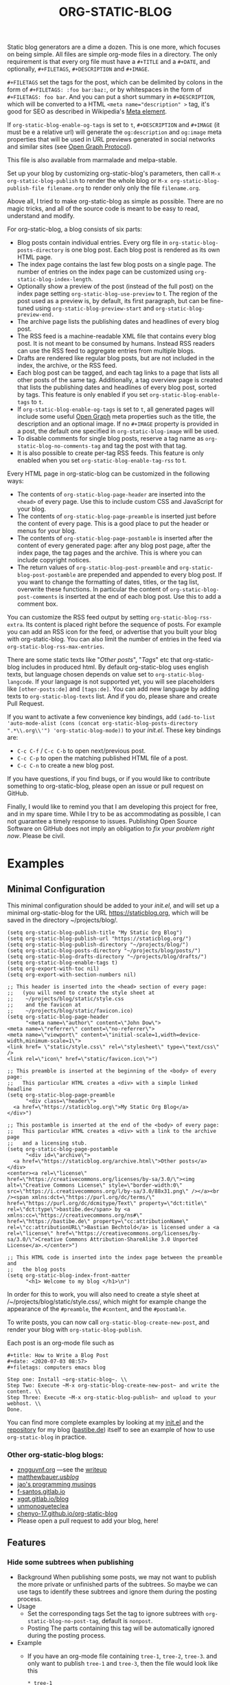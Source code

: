#+TITLE: ORG-STATIC-BLOG

[[http://melpa.org/packages/org-static-blog-badge.svg]] [[http://stable.melpa.org/packages/org-static-blog-badge.svg]]


Static blog generators are a dime a dozen. This is one more, which
focuses on being simple. All files are simple org-mode files in a
directory. The only requirement is that every org file must have a
=#+TITLE= and a =#+DATE=, and optionally, =#+FILETAGS=, =#+DESCRIPTION= and
=#+IMAGE=.

=#+FILETAGS= set the tags for the post, which can be delimited by
colons in the form of =#+FILETAGS: :foo bar:baz:=, or by whitespaces
in the form of =#+FILETAGS: foo bar=. And you can put a short summary
in =#+DESCRIPTION=, which will be converted to a HTML
~<meta name="description" >~ tag, it's good for SEO as described in
Wikipedia's [[https://en.wikipedia.org/wiki/Meta_element#The_description_attribute][Meta element]].

If =org-static-blog-enable-og-tags= is set to =t=, =#+DESCRIPTION= and
=#+IMAGE= (it must be e a relative url) will generate the =og:description=
and =og:image= meta properties that will be used in URL previews
generated in social networks and similar sites (see [[https://ogp.me/][Open Graph
Protocol]]).

This file is also available from marmalade and melpa-stable.

Set up your blog by customizing org-static-blog's parameters, then
call =M-x org-static-blog-publish= to render the whole blog or
=M-x org-static-blog-publish-file filename.org= to render only only
the file =filename.org=.

Above all, I tried to make org-static-blog as simple as possible.
There are no magic tricks, and all of the source code is meant to be
easy to read, understand and modify.

For org-static-blog, a blog consists of six parts:
- Blog posts contain individual entries. Every org file in
  =org-static-blog-posts-directory= is one blog post. Each blog post
  is rendered as its own HTML page.
- The index page contains the last few blog posts on a single page.
  The number of entries on the index page can be customized using
  =org-static-blog-index-length=.
- Optionally show a preview of the post (instead of the full post) on
  the index page setting =org-static-blog-use-preview= to t.  The region
  of the post used as a preview is, by default, its first paragraph,
  but can be fine-tuned using =org-static-blog-preview-start= and
  =org-static-blog-preview-end.=
- The archive page lists the publishing dates and headlines of every
  blog post.
- The RSS feed is a machine-readable XML file that contains every blog
  post. It is not meant to be consumed by humans. Instead RSS readers
  can use the RSS feed to aggregate entries from multiple blogs.
- Drafts are rendered like regular blog posts, but are not included in
  the index, the archive, or the RSS feed.
- Each blog post can be tagged, and each tag links to a page that
  lists all other posts of the same tag. Additionally, a tag overview
  page is created that lists the publishing dates and headlines of
  every blog post, sorted by tags. This feature is only enabled if you
  set =org-static-blog-enable-tags= to =t=.
- If =org-static-blog-enable-og-tags= is set to =t=, all generated pages
  will include some useful [[https://ogp.me/][Open Graph]] meta properties such as the
  title, the description and an optional image. If no =#+IMAGE= property
  is provided in a post, the default one specified in
  =org-static-blog-image= will be used.
- To disable comments for single blog posts, reserve a tag name as
  =org-static-blog-no-comments-tag= and tag the post with that tag.
- It is also possible to create per-tag RSS feeds.  This feature is
  only enabled when you set =org-static-blog-enable-tag-rss= to t.

Every HTML page in org-static-blog can be customized in the following
ways:
- The contents of =org-static-blog-page-header= are inserted into the
  =<head>= of every page. Use this to include custom CSS and
  JavaScript for your blog.
- The contents of =org-static-blog-page-preamble= is inserted just
  before the content of every page. This is a good place to put the
  header or menus for your blog.
- The contents  of =org-static-blog-page-postamble= is  inserted after
  the content of every generated page: after any blog post page, after
  the index page, the tag pages and the archive. This is where you can
  include copyright notices.
- The   return    values   of    =org-static-blog-post-preamble=   and
  =org-static-blog-post-postamble= are prepended and appended to every
  blog post. If you want to change the formatting of dates, titles, or
  the tag list,  overwrite these functions. In  particular the content
  of =org-static-blog-post-comments=  is inserted  at the end  of each
  blog post. Use this to add a comment box.

You can customize the RSS feed output by setting
=org-static-blog-rss-extra=. Its content is placed right before the
sequence of posts. For example you can add an RSS icon for the feed,
or advertise that you built your blog with org-static-blog.  You can
also limit the number of entries in the feed via
=org-static-blog-rss-max-entries=.


There are some static texts like "/Other posts/", "/Tags/" etc that
org-static-blog includes in produced html. By default org-static-blog
uses english texts, but language chosen depends on value set to
=org-static-blog-langcode=. If your language is not supported yet, you
will see placeholders like =[other-posts:de]= and =[tags:de]=.
You can add new language by adding texts to =org-static-blog-texts=
list. And if you do, please share and create Pull Request.

If you want to activate a few convenience key bindings, add
=(add-to-list 'auto-mode-alist (cons (concat org-static-blog-posts-directory ".*\\.org\\'") 'org-static-blog-mode))=
to your /init.el/. These key bindings are:
- =C-c C-f= / =C-c C-b= to open next/previous post.
- =C-c C-p= to open the matching published HTML file of a post.
- =C-c C-n= to create a new blog post.


If you have questions, if you find bugs, or if you would like to
contribute something to org-static-blog, please open an issue or pull
request on GitHub.

Finally, I would like to remind you that I am developing this project
for free, and in my spare time. While I try to be as accommodating as
possible, I can not guarantee a timely response to issues. Publishing
Open Source Software on GitHub does not imply an obligation to /fix
your problem right now/. Please be civil.

* Examples

** Minimal Configuration
   This minimal configuration should be added to your /init.el/, and will
   set up a minimal org-static-blog for the URL https://staticblog.org,
   which will be saved in the directory ~/projects/blog/.

   #+begin_src elisp
     (setq org-static-blog-publish-title "My Static Org Blog")
     (setq org-static-blog-publish-url "https://staticblog.org/")
     (setq org-static-blog-publish-directory "~/projects/blog/")
     (setq org-static-blog-posts-directory "~/projects/blog/posts/")
     (setq org-static-blog-drafts-directory "~/projects/blog/drafts/")
     (setq org-static-blog-enable-tags t)
     (setq org-export-with-toc nil)
     (setq org-export-with-section-numbers nil)

     ;; This header is inserted into the <head> section of every page:
     ;;   (you will need to create the style sheet at
     ;;    ~/projects/blog/static/style.css
     ;;    and the favicon at
     ;;    ~/projects/blog/static/favicon.ico)
     (setq org-static-blog-page-header
           "<meta name=\"author\" content=\"John Dow\">
     <meta name=\"referrer\" content=\"no-referrer\">
     <meta name=\"viewport\" content=\"initial-scale=1,width=device-width,minimum-scale=1\">
     <link href= \"static/style.css\" rel=\"stylesheet\" type=\"text/css\" />
     <link rel=\"icon\" href=\"static/favicon.ico\">")

     ;; This preamble is inserted at the beginning of the <body> of every page:
     ;;   This particular HTML creates a <div> with a simple linked headline
     (setq org-static-blog-page-preamble
           "<div class=\"header\">
       <a href=\"https://staticblog.org\">My Static Org Blog</a>
     </div>")

     ;; This postamble is inserted at the end of the <body> of every page:
     ;;   This particular HTML creates a <div> with a link to the archive page
     ;;   and a licensing stub.
     (setq org-static-blog-page-postamble
           "<div id=\"archive\">
       <a href=\"https://staticblog.org/archive.html\">Other posts</a>
     </div>
     <center><a rel=\"license\" href=\"https://creativecommons.org/licenses/by-sa/3.0/\"><img alt=\"Creative Commons License\" style=\"border-width:0\" src=\"https://i.creativecommons.org/l/by-sa/3.0/88x31.png\" /></a><br /><span xmlns:dct=\"https://purl.org/dc/terms/\" href=\"https://purl.org/dc/dcmitype/Text\" property=\"dct:title\" rel=\"dct:type\">bastibe.de</span> by <a xmlns:cc=\"https://creativecommons.org/ns#\" href=\"https://bastibe.de\" property=\"cc:attributionName\" rel=\"cc:attributionURL\">Bastian Bechtold</a> is licensed under a <a rel=\"license\" href=\"https://creativecommons.org/licenses/by-sa/3.0/\">Creative Commons Attribution-ShareAlike 3.0 Unported License</a>.</center>")

     ;; This HTML code is inserted into the index page between the preamble and
     ;;   the blog posts
     (setq org-static-blog-index-front-matter
           "<h1> Welcome to my blog </h1>\n")
   #+end_src

   In order for this to work, you will also need to create a style sheet
   at /~/projects/blog/static/style.css/, which might for example change
   the appearance of the ~#preamble~, the ~#content~, and the
   ~#postamble~.

   To write posts, you can now call ~org-static-blog-create-new-post~,
   and render your blog with ~org-static-blog-publish~.

   Each post is an org-mode file such as

   #+begin_src org-mode
 #+title: How to Write a Blog Post
 #+date: <2020-07-03 08:57>
 #+filetags: computers emacs blog

 Step one: Install ~org-static-blog~. \\
 Step Two: Execute ~M-x org-static-blog-create-new-post~ and write the content. \\
 Step Three: Execute ~M-x org-static-blog-publish~ and upload to your webhost. \\
 Done.
   #+end_src

   You can find more complete examples by looking at my [[https://github.com/bastibe/.emacs.d/blob/master/init.el#L670][init.el]] and the
   [[https://github.com/bastibe/bastibe.github.com][repository]] for my blog ([[http://bastibe.de/][bastibe.de]]) itself to see an example of how to
   use =org-static-blog= in practice.

*** Other org-static-blog blogs:
    - [[https://zngguvnf.org/][zngguvnf.org]] ---see the [[https://zngguvnf.org/2017-07-13--blogging-with-org-static-blog.html][writeup]]
    - [[https://matthewbauer.us/blog/][matthewbauer.us/blog/]]
    - [[https://jao.io/blog/simplicity-pays-off.html][jao's programming musings]]
    - [[https://f-santos.gitlab.io/][f-santos.gitlab.io]]
    - [[https://xgqt.gitlab.io/blog/][xgqt.gitlab.io/blog]]
    - [[https://unmonoqueteclea.github.io/][unmonoqueteclea]]
    - [[https://chenyo-17.github.io/org-static-blog/][chenyo-17.github.io/org-static-blog]]
    - Please open a pull request to add your blog, here!

** Features
*** Hide some subtrees when publishing
    - Background
      When publishing some posts, we may not want to publish the more private or unfinished parts of the subtrees. So maybe we can use tags to identify these subtrees and ignore them during the posting process.
    - Usage
      - Set the corresponding tags
        Set the tag to ignore subtrees with =org-static-blog-no-post-tag=, default is =nonpost=.
      - Posting
        The parts containing this tag will be automatically ignored during the posting process.
    - Example
      - If you have an org-mode file containing =tree-1=, =tree-2=, =tree-3=. and only want to publish =tree-1= and =tree-3=, then the file would look like this
      #+begin_src org-mode
       * tree-1
       * tree-2 :nonpost:
       * tree-3
      #+end_src
      - Then the file will automatically ignore =tree-2= subtrees with the =nonpost= tag when it is published.

*** Extended cleaning of the suggested filename

If you regularly find yourself editing the suggested filename when creating new
posts, e.g. replacing slashes (`/`), then you can modify the value of
`org-static-blog-suggested-filename-cleaning-regexp`. With its default value,
`"\s"`, it only replaces whitespace.

For example, a post with the title "Using bastibe/org-static-blog for your blog"
would, with the default result in a suggested filename of
`2023-10-02-using-bastibe/org-static-blog-for-your-blog.org`. If the value of
`org-static-blog-suggested-filename-cleaning-regexp` is changed like this

```
(setq org-static-blog-suggested-filename-cleaning-regexp (rx (or "/" (in white)))
```

the `/` will be replaced too and the suggested filename will be
`2023-10-02-using-bastibe-org-static-blog-for-your-blog.org`.

* Known Issues

- Org-static-blog is a pure static site generator. As such, it does
  not include comments. However, you can easily include services like
  Disqus to do this for you.
- You can have hosting services like GitHub auto-render you blog every
  time you commit using continuous integration tools like Travis CI.
  An example of how to do this has been gracefully provided
  by [[https://gitlab.com/_zngguvnf/org-static-blog-example][zngguvnf]].
- Individual blog entries are only re-rendered if no current HTML file
  is available (i.e. the org file is older than the HTML file). If you
  want to forcibly re-render an entry, delete the HTML file.

* Changelog

- 2018-03-17 (v1.0.4): Massive speed up of org-static-blog. A
  re-render with one changed file used to take about a second per
  post, and now takes about a second total.
- 2018-03-21 (v1.1.0): Tags.
  Each post can now have tags (using =#+tags:=). If you enable
  =org-static-blog-enable-tags=, tags are included in each post,
  tag-index pages are generated for each tag, and a tag archive
  is generated for all tags.
- 2018-03-23 (v1.1.1): Tags.
  Deprecated =#+tags:= in favor of =#+filetags:=, which is the
  correct way of setting file-wide tags in org-mode.
  (Thank you, Kaushal Modi!)
- 2018-04-19 (v1.2.0): HTML5
  Org-static-blog now outputs valid HTML5 instead of XHTML. This makes
  the resulting HTML cleaner, but shouldn't impact your styles. Also,
  you can now customize your content language by setting
  =org-static-blog-langcode= and the HTML output has been fixed in a few
  places.
  (Thank you, Michael Cardell Widerkrantz!)
- 2020-03-20 (v1.3.0): Nested directories, Translations, and more
  Improve handling of local variables (Thank you, Matthew Bauer)
  Rewrote README in org-mode (Thank you, Rafał -rsm- Marek)
  Adds support for localizations (Thank you, Rafał -rsm- Marek)
  Put license in a LICENSE file (Thank you, Jonas Bernoulli)
  Adds uption to force-rerender entire blog (Thank you, Winny)
  Support for non-flat directory structure (Thank you, Shmavon Gazanchyan)
  Support for "preview" slugs on index page (Thank you, K. Scarlet)
  Various bugfixes (Thank you, Matthew Bauer, luhuaei, neeasade, Yauhen Makei, Winny, zsxh)
  Translations in RU, BY, FR (Thank you, Yauhen Makei, Théo Jacquin)
- 2020-07-20 (v1.4.0):
  Adds a command to create drafts (Thank you, Massimo Lauria)
  Adds optional RSS info (Thank you, Massimo Lauria)
  Restructures preamble and postamble to be more consistent (Thank you, Massimo Lauria)
  Translations in IT, ES (Thank you, Massimo Lauria, Alberto Álvarez)
  Option to make ellipsis link to full post (Thank you, jaor)
  Improves preview generation (Thank you, Allo)
  Render RSS dates as per RFT-822 and the RSS spec
- 2021-03-05 (v1.5.0)
  Better awareness for posts in subdirectories (Thank you, Justin Abrahms)
  New custom variable org-static-blog-rss-max-entries (Thank you, jao)
  Can now exclude some posts from RSS feeds (Thank you, jao)
  New custom variable for index page header (Thank you, Bruno Deremble)
- 2022-05-05 (v1.6.0)
  Adds ~#+description~ support that fills the description meta tag (Thank you, Guangwang Huang)
  Adds optional post slugs, and date before title (Thank you, jao)
  Correct date encoding in RSS and various RSS fixes (Thank you, Agnessa Bubowska)
  Ability to not publish subtrees by tag (Thank you, wangz)
  Fixes some warnings related to Emacs 28 (Thank you, Maciej Barć)
- next
  Fixes path related issues for drafts
  Optionally disables comments if a customizable tag is set

* LICENSE

Copyright 2015, Bastian Bechtold

Redistribution and use in source and binary forms, with or without
modification, are permitted provided that the following conditions are
met:

1. Redistributions of source code must retain the above copyright
   notice, this list of conditions and the following disclaimer.

2. Redistributions in binary form must reproduce the above copyright
   notice, this list of conditions and the following disclaimer in the
   documentation and/or other materials provided with the
   distribution.

3. Neither the name of the copyright holder nor the names of its
   contributors may be used to endorse or promote products derived
   from this software without specific prior written permission.

THIS SOFTWARE IS PROVIDED BY THE COPYRIGHT HOLDERS AND CONTRIBUTORS
"AS IS" AND ANY EXPRESS OR IMPLIED WARRANTIES, INCLUDING, BUT NOT
LIMITED TO, THE IMPLIED WARRANTIES OF MERCHANTABILITY AND FITNESS FOR
A PARTICULAR PURPOSE ARE DISCLAIMED. IN NO EVENT SHALL THE COPYRIGHT
HOLDER OR CONTRIBUTORS BE LIABLE FOR ANY DIRECT, INDIRECT, INCIDENTAL,
SPECIAL, EXEMPLARY, OR CONSEQUENTIAL DAMAGES (INCLUDING, BUT NOT
LIMITED TO, PROCUREMENT OF SUBSTITUTE GOODS OR SERVICES; LOSS OF USE,
DATA, OR PROFITS; OR BUSINESS INTERRUPTION) HOWEVER CAUSED AND ON ANY
THEORY OF LIABILITY, WHETHER IN CONTRACT, STRICT LIABILITY, OR TORT
(INCLUDING NEGLIGENCE OR OTHERWISE) ARISING IN ANY WAY OUT OF THE USE
OF THIS SOFTWARE, EVEN IF ADVISED OF THE POSSIBILITY OF SUCH DAMAGE.
